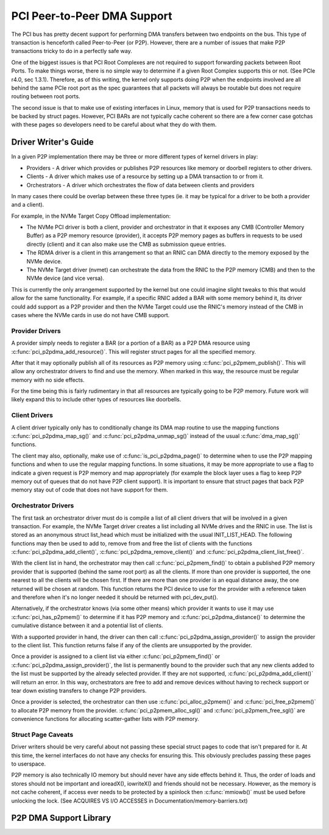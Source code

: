 ============================
PCI Peer-to-Peer DMA Support
============================

The PCI bus has pretty decent support for performing DMA transfers
between two endpoints on the bus. This type of transaction is
henceforth called Peer-to-Peer (or P2P). However, there are a number of
issues that make P2P transactions tricky to do in a perfectly safe way.

One of the biggest issues is that PCI Root Complexes are not required
to support forwarding packets between Root Ports. To make things worse,
there is no simple way to determine if a given Root Complex supports
this or not. (See PCIe r4.0, sec 1.3.1). Therefore, as of this writing,
the kernel only supports doing P2P when the endpoints involved are all
behind the same PCIe root port as the spec guarantees that all
packets will always be routable but does not require routing between
root ports.

The second issue is that to make use of existing interfaces in Linux,
memory that is used for P2P transactions needs to be backed by struct
pages. However, PCI BARs are not typically cache coherent so there are
a few corner case gotchas with these pages so developers need to
be careful about what they do with them.


Driver Writer's Guide
=====================

In a given P2P implementation there may be three or more different
types of kernel drivers in play:

* Providers - A driver which provides or publishes P2P resources like
  memory or doorbell registers to other drivers.
* Clients - A driver which makes use of a resource by setting up a
  DMA transaction to or from it.
* Orchestrators - A driver which orchestrates the flow of data between
  clients and providers

In many cases there could be overlap between these three types (ie.
it may be typical for a driver to be both a provider and a client).

For example, in the NVMe Target Copy Offload implementation:

* The NVMe PCI driver is both a client, provider and orchestrator
  in that it exposes any CMB (Controller Memory Buffer) as a P2P memory
  resource (provider), it accepts P2P memory pages as buffers in requests
  to be used directly (client) and it can also make use the CMB as
  submission queue entries.
* The RDMA driver is a client in this arrangement so that an RNIC
  can DMA directly to the memory exposed by the NVMe device.
* The NVMe Target driver (nvmet) can orchestrate the data from the RNIC
  to the P2P memory (CMB) and then to the NVMe device (and vice versa).

This is currently the only arrangement supported by the kernel but
one could imagine slight tweaks to this that would allow for the same
functionality. For example, if a specific RNIC added a BAR with some
memory behind it, its driver could add support as a P2P provider and
then the NVMe Target could use the RNIC's memory instead of the CMB
in cases where the NVMe cards in use do not have CMB support.


Provider Drivers
----------------

A provider simply needs to register a BAR (or a portion of a BAR)
as a P2P DMA resource using :c:func:`pci_p2pdma_add_resource()`.
This will register struct pages for all the specified memory.

After that it may optionally publish all of its resources as
P2P memory using :c:func:`pci_p2pmem_publish()`. This will allow
any orchestrator drivers to find and use the memory. When marked in
this way, the resource must be regular memory with no side effects.

For the time being this is fairly rudimentary in that all resources
are typically going to be P2P memory. Future work will likely expand
this to include other types of resources like doorbells.


Client Drivers
--------------

A client driver typically only has to conditionally change its DMA map
routine to use the mapping functions :c:func:`pci_p2pdma_map_sg()` and
:c:func:`pci_p2pdma_unmap_sg()` instead of the usual :c:func:`dma_map_sg()`
functions.

The client may also, optionally, make use of
:c:func:`is_pci_p2pdma_page()` to determine when to use the P2P mapping
functions and when to use the regular mapping functions. In some
situations, it may be more appropriate to use a flag to indicate a
given request is P2P memory and map appropriately (for example the
block layer uses a flag to keep P2P memory out of queues that do not
have P2P client support). It is important to ensure that struct pages that
back P2P memory stay out of code that does not have support for them.


Orchestrator Drivers
--------------------

The first task an orchestrator driver must do is compile a list of
all client drivers that will be involved in a given transaction. For
example, the NVMe Target driver creates a list including all NVMe drives
and the RNIC in use. The list is stored as an anonymous struct
list_head which must be initialized with the usual INIT_LIST_HEAD.
The following functions may then be used to add to, remove from and free
the list of clients with the functions :c:func:`pci_p2pdma_add_client()`,
:c:func:`pci_p2pdma_remove_client()` and
:c:func:`pci_p2pdma_client_list_free()`.

With the client list in hand, the orchestrator may then call
:c:func:`pci_p2pmem_find()` to obtain a published P2P memory provider
that is supported (behind the same root port) as all the clients. If more
than one provider is supported, the one nearest to all the clients will
be chosen first. If there are more than one provider is an equal distance
away, the one returned will be chosen at random. This function returns the PCI
device to use for the provider with a reference taken and therefore
when it's no longer needed it should be returned with pci_dev_put().

Alternatively, if the orchestrator knows (via some other means)
which provider it wants to use it may use :c:func:`pci_has_p2pmem()`
to determine if it has P2P memory and :c:func:`pci_p2pdma_distance()`
to determine the cumulative distance between it and a potential
list of clients.

With a supported provider in hand, the driver can then call
:c:func:`pci_p2pdma_assign_provider()` to assign the provider
to the client list. This function returns false if any of the
clients are unsupported by the provider.

Once a provider is assigned to a client list via either
:c:func:`pci_p2pmem_find()` or :c:func:`pci_p2pdma_assign_provider()`,
the list is permanently bound to the provider such that any new clients
added to the list must be supported by the already selected provider.
If they are not supported, :c:func:`pci_p2pdma_add_client()` will return
an error. In this way, orchestrators are free to add and remove devices
without having to recheck support or tear down existing transfers to
change P2P providers.

Once a provider is selected, the orchestrator can then use
:c:func:`pci_alloc_p2pmem()` and :c:func:`pci_free_p2pmem()` to
allocate P2P memory from the provider. :c:func:`pci_p2pmem_alloc_sgl()`
and :c:func:`pci_p2pmem_free_sgl()` are convenience functions for
allocating scatter-gather lists with P2P memory.

Struct Page Caveats
-------------------

Driver writers should be very careful about not passing these special
struct pages to code that isn't prepared for it. At this time, the kernel
interfaces do not have any checks for ensuring this. This obviously
precludes passing these pages to userspace.

P2P memory is also technically IO memory but should never have any side
effects behind it. Thus, the order of loads and stores should not be important
and ioreadX(), iowriteX() and friends should not be necessary.
However, as the memory is not cache coherent, if access ever needs to
be protected by a spinlock then :c:func:`mmiowb()` must be used before
unlocking the lock. (See ACQUIRES VS I/O ACCESSES in
Documentation/memory-barriers.txt)


P2P DMA Support Library
=====================

.. kernel-doc:: drivers/pci/p2pdma.c
   :export:
